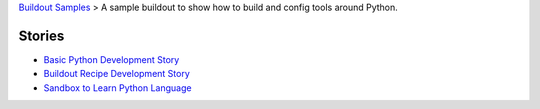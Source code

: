 `Buildout Samples <../README.rst>`_ >
A sample buildout to show how to build and config tools 
around Python.

Stories
-------

- `Basic Python Development Story <python-basic.rst>`_
- `Buildout Recipe Development Story <buildout-recipe.rst>`_
- `Sandbox to Learn Python Language <src/leocornus.py.sandbox/README.rst>`_
